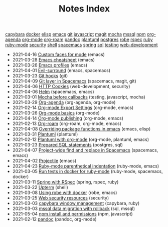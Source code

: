 #+TITLE: Notes Index

#+BEGIN_EXPORT html
<div uk-filter="target: .js-filter">
<div class="tags uk-subnav subnav-pill">
<span uk-filter-control="filter: .capybara"><a href="#">capybara</a></span>
<span uk-filter-control="filter: .docker"><a href="#">docker</a></span>
<span uk-filter-control="filter: .elisp"><a href="#">elisp</a></span>
<span uk-filter-control="filter: .emacs"><a href="#">emacs</a></span>
<span uk-filter-control="filter: .git"><a href="#">git</a></span>
<span uk-filter-control="filter: .javascript"><a href="#">javascript</a></span>
<span uk-filter-control="filter: .magit"><a href="#">magit</a></span>
<span uk-filter-control="filter: .mocha"><a href="#">mocha</a></span>
<span uk-filter-control="filter: .mssql"><a href="#">mssql</a></span>
<span uk-filter-control="filter: .npm"><a href="#">npm</a></span>
<span uk-filter-control="filter: .org-agenda"><a href="#">org-agenda</a></span>
<span uk-filter-control="filter: .org-mode"><a href="#">org-mode</a></span>
<span uk-filter-control="filter: .org-roam"><a href="#">org-roam</a></span>
<span uk-filter-control="filter: .pandoc"><a href="#">pandoc</a></span>
<span uk-filter-control="filter: .plantuml"><a href="#">plantuml</a></span>
<span uk-filter-control="filter: .postgres"><a href="#">postgres</a></span>
<span uk-filter-control="filter: .robe"><a href="#">robe</a></span>
<span uk-filter-control="filter: .rspec"><a href="#">rspec</a></span>
<span uk-filter-control="filter: .ruby"><a href="#">ruby</a></span>
<span uk-filter-control="filter: .ruby-mode"><a href="#">ruby-mode</a></span>
<span uk-filter-control="filter: .security"><a href="#">security</a></span>
<span uk-filter-control="filter: .shell"><a href="#">shell</a></span>
<span uk-filter-control="filter: .spacemacs"><a href="#">spacemacs</a></span>
<span uk-filter-control="filter: .spring"><a href="#">spring</a></span>
<span uk-filter-control="filter: .sql"><a href="#">sql</a></span>
<span uk-filter-control="filter: .testing"><a href="#">testing</a></span>
<span uk-filter-control="filter: .web-development"><a href="#">web-development</a></span></div>
<ul class="sitemap-entries uk-list uk-list-disc uk-list-emphasis js-filter">
<li data-date="2021-04-16" class="emacs"><span class="sitemap-entry-date">2021-04-16</span> <a href=/20210416140142-custom_faces_for_mode>Custom faces for mode</a> <span class="sitemap-entry-tags">(emacs)</span></li>
<li data-date="2021-03-28" class="emacs"><span class="sitemap-entry-date">2021-03-28</span> <a href=/20210328183203-emacs_cheatsheet>Emacs cheatsheet</a> <span class="sitemap-entry-tags">(emacs)</span></li>
<li data-date="2021-03-26" class="emacs"><span class="sitemap-entry-date">2021-03-26</span> <a href=/20210326092932-emacs_profiles>Emacs profiles</a> <span class="sitemap-entry-tags">(emacs)</span></li>
<li data-date="2021-04-01" class="emacs spacemacs"><span class="sitemap-entry-date">2021-04-01</span> <a href=/20210401083839-evil_surround>Evil-surround</a> <span class="sitemap-entry-tags">(emacs, spacemacs)</span></li>
<li data-date="2021-03-23" class="git"><span class="sitemap-entry-date">2021-03-23</span> <a href=/20210323143404-git_hooks>Git hooks</a> <span class="sitemap-entry-tags">(git)</span></li>
<li data-date="2021-04-09" class="spacemacs magit git"><span class="sitemap-entry-date">2021-04-09</span> <a href=/20210409082725-git_layer_in_spacemacs>Git layer in Spacemacs</a> <span class="sitemap-entry-tags">(spacemacs, magit, git)</span></li>
<li data-date="2021-04-06" class="web-development security"><span class="sitemap-entry-date">2021-04-06</span> <a href=/20210406092859-http_cookies>HTTP Cookies</a> <span class="sitemap-entry-tags">(web-development, security)</span></li>
<li data-date="2021-04-06" class="spacemacs emacs"><span class="sitemap-entry-date">2021-04-06</span> <a href=/20210406180044-helm>Helm</a> <span class="sitemap-entry-tags">(spacemacs, emacs)</span></li>
<li data-date="2021-03-01" class="testing javascript mocha"><span class="sitemap-entry-date">2021-03-01</span> <a href=/20210301080337-mocha_before_callbacks>Mocha before callbacks</a> <span class="sitemap-entry-tags">(testing, javascript, mocha)</span></li>
<li data-date="2021-03-29" class="org-agenda org-mode"><span class="sitemap-entry-date">2021-03-29</span> <a href=/20210329202015-org_agenda>Org-agenda</a> <span class="sitemap-entry-tags">(org-agenda, org-mode)</span></li>
<li data-date="2021-02-14" class="org-mode emacs"><span class="sitemap-entry-date">2021-02-14</span> <a href=/20210214104302-org_mode_export_settings>Org-mode Export Settings</a> <span class="sitemap-entry-tags">(org-mode, emacs)</span></li>
<li data-date="2021-03-26" class="org-mode"><span class="sitemap-entry-date">2021-03-26</span> <a href=/20210326124530-org_mode_basics>Org-mode basics</a> <span class="sitemap-entry-tags">(org-mode)</span></li>
<li data-date="2021-04-14" class="org-mode emacs"><span class="sitemap-entry-date">2021-04-14</span> <a href=/20210414210731-org_mode_publishing>Org-mode publishing</a> <span class="sitemap-entry-tags">(org-mode, emacs)</span></li>
<li data-date="2021-02-13" class="org-roam org-mode emacs"><span class="sitemap-entry-date">2021-02-13</span> <a href=/20210213184252-org_roam>Org-roam</a> <span class="sitemap-entry-tags">(org-roam, org-mode, emacs)</span></li>
<li data-date="2021-04-08" class="emacs elisp"><span class="sitemap-entry-date">2021-04-08</span> <a href=/20210408090222-overriding_package_functions_in_emacs>Overriding package functions in emacs</a> <span class="sitemap-entry-tags">(emacs, elisp)</span></li>
<li data-date="2021-03-31" class="plantuml"><span class="sitemap-entry-date">2021-03-31</span> <a href=/20210331084615-plantuml>Plantuml</a> <span class="sitemap-entry-tags">(plantuml)</span></li>
<li data-date="2021-02-12" class="org-mode plantuml emacs"><span class="sitemap-entry-date">2021-02-12</span> <a href=/20210212204557-plantuml_with_org_mode>Plantuml with org-mode</a> <span class="sitemap-entry-tags">(org-mode, plantuml, emacs)</span></li>
<li data-date="2021-03-23" class="postgres sql"><span class="sitemap-entry-date">2021-03-23</span> <a href=/20210323162128-prepared_sql_statements>Prepared SQL statements</a> <span class="sitemap-entry-tags">(postgres, sql)</span></li>
<li data-date="2021-04-07" class="spacemacs emacs"><span class="sitemap-entry-date">2021-04-07</span> <a href=/20210407075214-project_wide_find_and_replace_in_spacemacs>Project-wide find and replace in Spacemacs</a> <span class="sitemap-entry-tags">(spacemacs, emacs)</span></li>
<li data-date="2021-04-02" class="emacs"><span class="sitemap-entry-date">2021-04-02</span> <a href=/20210402135722-projectile>Projectile</a> <span class="sitemap-entry-tags">(emacs)</span></li>
<li data-date="2021-04-23" class="ruby-mode emacs"><span class="sitemap-entry-date">2021-04-23</span> <a href=/20210423082908-ruby_mode_parenthetical_indentation>Ruby-mode parenthetical indentation</a> <span class="sitemap-entry-tags">(ruby-mode, emacs)</span></li>
<li data-date="2021-03-05" class="ruby-mode spacemacs docker"><span class="sitemap-entry-date">2021-03-05</span> <a href=/20210305125833-run_tests_in_docker_for_ruby_mode>Run tests in docker for ruby-mode</a> <span class="sitemap-entry-tags">(ruby-mode, spacemacs, docker)</span></li>
<li data-date="2021-03-11" class="spring rspec ruby"><span class="sitemap-entry-date">2021-03-11</span> <a href=/20210311094016-spring_with_rspec>Spring with RSpec</a> <span class="sitemap-entry-tags">(spring, rspec, ruby)</span></li>
<li data-date="2021-03-22" class="shell"><span class="sitemap-entry-date">2021-03-22</span> <a href=/20210322114758-upterm>Upterm</a> <span class="sitemap-entry-tags">(shell)</span></li>
<li data-date="2021-03-08" class="robe emacs"><span class="sitemap-entry-date">2021-03-08</span> <a href=/20210308094318-using_robe_with_docker>Using robe with docker</a> <span class="sitemap-entry-tags">(robe, emacs)</span></li>
<li data-date="2021-03-25" class="security"><span class="sitemap-entry-date">2021-03-25</span> <a href=/20210325084112-web_security_resources>Web security resources</a> <span class="sitemap-entry-tags">(security)</span></li>
<li data-date="2021-03-03" class="capybara ruby"><span class="sitemap-entry-date">2021-03-03</span> <a href=/20210303144927-capybara_window_management>capybara window management</a> <span class="sitemap-entry-tags">(capybara, ruby)</span></li>
<li data-date="2021-03-03" class="sql mssql"><span class="sitemap-entry-date">2021-03-03</span> <a href=/20210303143037-mssql_data_migration_with_rollback>mssql data migration with rollback</a> <span class="sitemap-entry-tags">(sql, mssql)</span></li>
<li data-date="2021-05-04" class="npm javascript"><span class="sitemap-entry-date">2021-05-04</span> <a href=/20210504091420-npm_install_and_permissions>npm install and permissions</a> <span class="sitemap-entry-tags">(npm, javascript)</span></li>
<li data-date="2021-02-12" class="pandoc org-mode"><span class="sitemap-entry-date">2021-02-12</span> <a href=/20210212195651-pandoc>pandoc</a> <span class="sitemap-entry-tags">(pandoc, org-mode)</span></li></ul>
</div>
#+END_EXPORT
